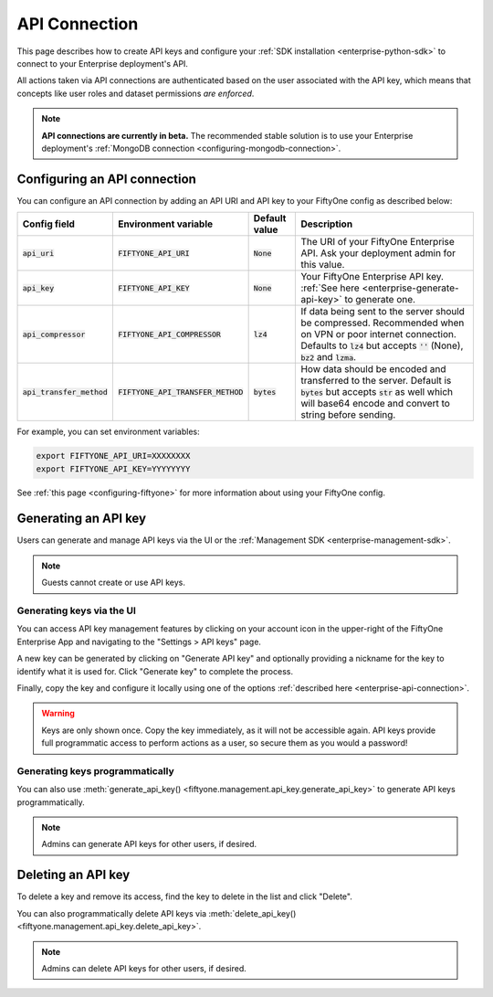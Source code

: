 .. _enterprise-api-connection:

API Connection
==============

.. default-role:: code

This page describes how to create API keys and configure your
:ref:`SDK installation <enterprise-python-sdk>` to connect to your Enterprise
deployment's API.

All actions taken via API connections are authenticated based on the user
associated with the API key, which means that concepts like user roles and
dataset permissions *are enforced*.

.. note::

   **API connections are currently in beta.** The recommended stable solution
   is to use your Enterprise deployment's
   :ref:`MongoDB connection <configuring-mongodb-connection>`.

.. _configuring-an-api-connection:

Configuring an API connection
-----------------------------

You can configure an API connection by adding an API URI and API key to your
FiftyOne config as described below:

+-------------------------------+---------------------------------------+-------------------------------+----------------------------------------------------------------------------------------+
| Config field                  | Environment variable                  | Default value                 | Description                                                                            |
+===============================+=======================================+===============================+========================================================================================+
| `api_uri`                     | `FIFTYONE_API_URI`                    | `None`                        | The URI of your FiftyOne Enterprise API. Ask your deployment admin for this value.     |
+-------------------------------+---------------------------------------+-------------------------------+----------------------------------------------------------------------------------------+
| `api_key`                     | `FIFTYONE_API_KEY`                    | `None`                        | Your FiftyOne Enterprise API key. :ref:`See here <enterprise-generate-api-key>` to     |
|                               |                                       |                               | generate one.                                                                          |
+-------------------------------+---------------------------------------+-------------------------------+----------------------------------------------------------------------------------------+
| `api_compressor`              | `FIFTYONE_API_COMPRESSOR`             | `lz4`                         | If data being sent to the server should be compressed. Recommended when on VPN or      |
|                               |                                       |                               | poor internet connection. Defaults to `lz4` but accepts `''` (None), `bz2` and `lzma`. |
+-------------------------------+---------------------------------------+-------------------------------+----------------------------------------------------------------------------------------+
| `api_transfer_method`         | `FIFTYONE_API_TRANSFER_METHOD`        | `bytes`                       | How data should be encoded and transferred to the server. Default is `bytes` but       |
|                               |                                       |                               | accepts `str` as well which will base64 encode and convert to string before sending.   |
+-------------------------------+---------------------------------------+-------------------------------+----------------------------------------------------------------------------------------+

For example, you can set environment variables:

.. code-block:: shell

   export FIFTYONE_API_URI=XXXXXXXX
   export FIFTYONE_API_KEY=YYYYYYYY

See
:ref:`this page <configuring-fiftyone>` for more information about using your
FiftyOne config.

.. _enterprise-generate-api-key:

Generating an API key
---------------------

Users can generate and manage API keys via the UI or the
:ref:`Management SDK <enterprise-management-sdk>`.

.. note::

    Guests cannot create or use API keys.

Generating keys via the UI
~~~~~~~~~~~~~~~~~~~~~~~~~~

You can access API key management features by clicking on your account icon in
the upper-right of the FiftyOne Enterprise App and navigating to the
"Settings > API keys" page.

A new key can be generated by clicking on "Generate API key" and optionally
providing a nickname for the key to identify what it is used for. Click
"Generate key" to complete the process.

.. image:: /images/enterprise/api_key_generate.png
   :alt: api-key-generate
   :align: center

Finally, copy the key and configure it locally using one of the options
:ref:`described here <enterprise-api-connection>`.

.. image:: /images/enterprise/api_key_generated.png
   :alt: api-key-generated
   :align: center

.. warning::

   Keys are only shown once. Copy the key immediately, as it will not be
   accessible again. API keys provide full programmatic access to perform
   actions as a user, so secure them as you would a password!

Generating keys programmatically
~~~~~~~~~~~~~~~~~~~~~~~~~~~~~~~~

You can also use
:meth:`generate_api_key() <fiftyone.management.api_key.generate_api_key>` to
generate API keys programmatically.

.. note::

   Admins can generate API keys for other users, if desired.

.. _enterprise-delete-api-key:

Deleting an API key
-------------------

To delete a key and remove its access, find the key to delete in the list and
click "Delete".

.. image:: /images/enterprise/api_key_delete.png
   :alt: api-key-delete
   :align: center

You can also programmatically delete API keys via
:meth:`delete_api_key() <fiftyone.management.api_key.delete_api_key>`.

.. note::

   Admins can delete API keys for other users, if desired.
